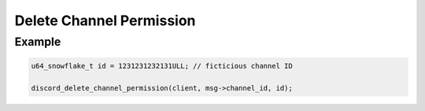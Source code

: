 Delete Channel Permission
=========================

.. doxygenfunction:: discord_delete_channel_permission

Example
-------

.. code:: c

   u64_snowflake_t id = 1231231232131ULL; // ficticious channel ID
   
   discord_delete_channel_permission(client, msg->channel_id, id);
